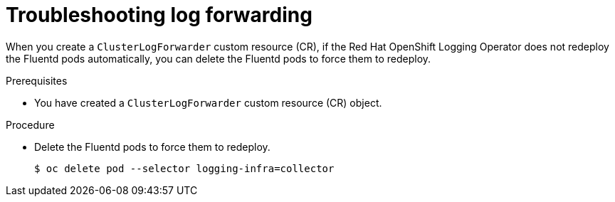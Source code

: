 
:_mod-docs-content-type: PROCEDURE
[id="cluster-logging-troubleshooting-log-forwarding_{context}"]
= Troubleshooting log forwarding

When you create a `ClusterLogForwarder` custom resource (CR), if the Red Hat OpenShift Logging Operator does not redeploy the Fluentd pods automatically, you can delete the Fluentd pods to force them to redeploy.

.Prerequisites

* You have created a `ClusterLogForwarder` custom resource (CR) object.

.Procedure

* Delete the Fluentd pods to force them to redeploy.
+
[source,terminal]
----
$ oc delete pod --selector logging-infra=collector
----
